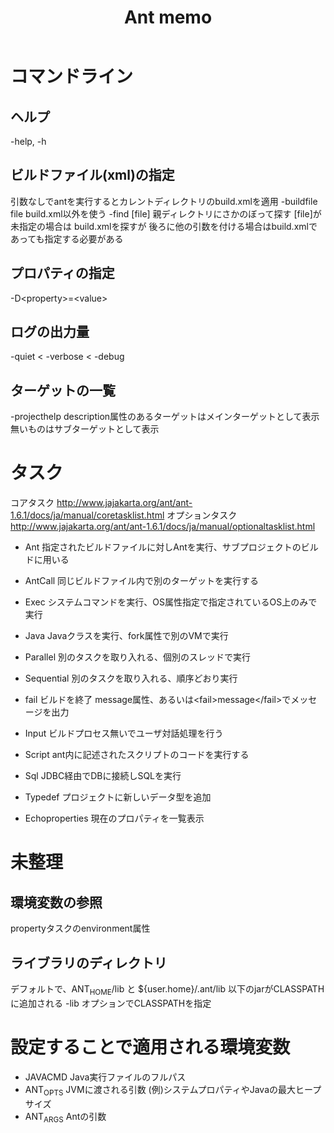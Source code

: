 #+TITLE:     Ant memo
#+LANGUAGE:  jp
#+TEXT:      

* コマンドライン
** ヘルプ
   -help, -h

** ビルドファイル(xml)の指定
引数なしでantを実行するとカレントディレクトリのbuild.xmlを適用
-buildfile file    build.xml以外を使う
-find [file]       親ディレクトリにさかのぼって探す
                   [file]が未指定の場合は build.xmlを探すが
                   後ろに他の引数を付ける場合はbuild.xmlであっても指定する必要がある

** プロパティの指定
-D<property>=<value>

** ログの出力量
-quiet < -verbose < -debug

** ターゲットの一覧
-projecthelp
  description属性のあるターゲットはメインターゲットとして表示
  無いものはサブターゲットとして表示


* タスク
コアタスク
http://www.jajakarta.org/ant/ant-1.6.1/docs/ja/manual/coretasklist.html
オプションタスク
http://www.jajakarta.org/ant/ant-1.6.1/docs/ja/manual/optionaltasklist.html

 - Ant 指定されたビルドファイルに対しAntを実行、サブプロジェクトのビルドに用いる
 - AntCall 同じビルドファイル内で別のターゲットを実行する
 - Exec システムコマンドを実行、OS属性指定で指定されているOS上のみで実行
 - Java Javaクラスを実行、fork属性で別のVMで実行
 - Parallel 別のタスクを取り入れる、個別のスレッドで実行
 - Sequential 別のタスクを取り入れる、順序どおり実行
 
 - fail
    ビルドを終了
    message属性、あるいは<fail>message</fail>でメッセージを出力

 - Input ビルドプロセス無いでユーザ対話処理を行う
 - Script ant内に記述されたスクリプトのコードを実行する
 - Sql JDBC経由でDBに接続しSQLを実行
 - Typedef プロジェクトに新しいデータ型を追加
 - Echoproperties 現在のプロパティを一覧表示
 



* 未整理
** 環境変数の参照
propertyタスクのenvironment属性

** ライブラリのディレクトリ
デフォルトで、ANT_HOME/lib と ${user.home}/.ant/lib 以下のjarがCLASSPATHに追加される
-lib オプションでCLASSPATHを指定

* 設定することで適用される環境変数
 - JAVACMD   Java実行ファイルのフルパス
 - ANT_OPTS  JVMに渡される引数  (例)システムプロパティやJavaの最大ヒープサイズ
 - ANT_ARGS  Antの引数
